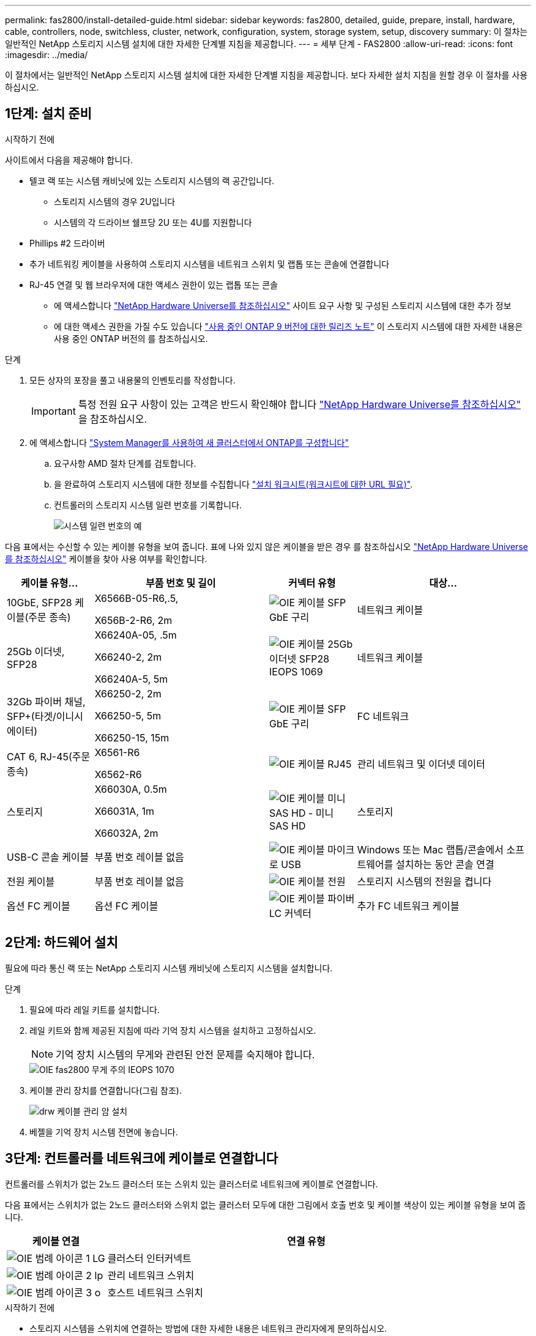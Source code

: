 ---
permalink: fas2800/install-detailed-guide.html 
sidebar: sidebar 
keywords: fas2800, detailed, guide, prepare, install, hardware, cable, controllers, node, switchless, cluster, network, configuration, system, storage system, setup, discovery 
summary: 이 절차는 일반적인 NetApp 스토리지 시스템 설치에 대한 자세한 단계별 지침을 제공합니다. 
---
= 세부 단계 - FAS2800
:allow-uri-read: 
:icons: font
:imagesdir: ../media/


[role="lead"]
이 절차에서는 일반적인 NetApp 스토리지 시스템 설치에 대한 자세한 단계별 지침을 제공합니다. 보다 자세한 설치 지침을 원할 경우 이 절차를 사용하십시오.



== 1단계: 설치 준비

.시작하기 전에
사이트에서 다음을 제공해야 합니다.

* 텔코 랙 또는 시스템 캐비닛에 있는 스토리지 시스템의 랙 공간입니다.
+
** 스토리지 시스템의 경우 2U입니다
** 시스템의 각 드라이브 쉘프당 2U 또는 4U를 지원합니다


* Phillips #2 드라이버
* 추가 네트워킹 케이블을 사용하여 스토리지 시스템을 네트워크 스위치 및 랩톱 또는 콘솔에 연결합니다
* RJ-45 연결 및 웹 브라우저에 대한 액세스 권한이 있는 랩톱 또는 콘솔
+
** 에 액세스합니다 https://hwu.netapp.com["NetApp Hardware Universe를 참조하십시오"] 사이트 요구 사항 및 구성된 스토리지 시스템에 대한 추가 정보
** 에 대한 액세스 권한을 가질 수도 있습니다 http://mysupport.netapp.com/documentation/productlibrary/index.html?productID=62286["사용 중인 ONTAP 9 버전에 대한 릴리즈 노트"] 이 스토리지 시스템에 대한 자세한 내용은 사용 중인 ONTAP 버전의 를 참조하십시오.




.단계
. 모든 상자의 포장을 풀고 내용물의 인벤토리를 작성합니다.
+

IMPORTANT: 특정 전원 요구 사항이 있는 고객은 반드시 확인해야 합니다 https://hwu.netapp.com["NetApp Hardware Universe를 참조하십시오"] 을 참조하십시오.

. 에 액세스합니다 https://docs.netapp.com/us-en/ontap/task_configure_ontap.html#assign-a-node-management-ip-address["System Manager를 사용하여 새 클러스터에서 ONTAP를 구성합니다"^]
+
.. 요구사항 AMD 절차 단계를 검토합니다.
.. 을 완료하여 스토리지 시스템에 대한 정보를 수집합니다 https://docs.netapp.com/us-en/ontap/task_configure_ontap.html["설치 워크시트(워크시트에 대한 URL 필요)"].
.. 컨트롤러의 스토리지 시스템 일련 번호를 기록합니다.
+
image::../media/drw_ssn_label.svg[시스템 일련 번호의 예]





다음 표에서는 수신할 수 있는 케이블 유형을 보여 줍니다. 표에 나와 있지 않은 케이블을 받은 경우 를 참조하십시오 https://hwu.netapp.com["NetApp Hardware Universe를 참조하십시오"] 케이블을 찾아 사용 여부를 확인합니다.

[cols="1,2,1,2"]
|===
| 케이블 유형... | 부품 번호 및 길이 | 커넥터 유형 | 대상... 


 a| 
10GbE, SFP28 케이블(주문 종속)
 a| 
X6566B-05-R6,.5,

X656B-2-R6, 2m
 a| 
image::../media/oie_cable_sfp_gbe_copper.svg[OIE 케이블 SFP GbE 구리]
 a| 
네트워크 케이블



 a| 
25Gb 이더넷, SFP28
 a| 
X66240A-05, .5m

X66240-2, 2m

X66240A-5, 5m
 a| 
image::../media/oie_cable_25Gb_Ethernet_SFP28_IEOPS-1069.svg[OIE 케이블 25Gb 이더넷 SFP28 IEOPS 1069]
 a| 
네트워크 케이블



 a| 
32Gb 파이버 채널,
SFP+(타겟/이니시에이터)
 a| 
X66250-2, 2m

X66250-5, 5m

X66250-15, 15m
 a| 
image::../media/oie_cable_sfp_gbe_copper.svg[OIE 케이블 SFP GbE 구리]
 a| 
FC 네트워크



 a| 
CAT 6, RJ-45(주문 종속)
 a| 
X6561-R6

X6562-R6
 a| 
image::../media/oie_cable_rj45.svg[OIE 케이블 RJ45]
 a| 
관리 네트워크 및 이더넷 데이터



 a| 
스토리지
 a| 
X66030A, 0.5m

X66031A, 1m

X66032A, 2m
 a| 
image::../media/oie_cable_mini_sas_hd_to_mini_sas_hd.svg[OIE 케이블 미니 SAS HD - 미니 SAS HD]
 a| 
스토리지



 a| 
USB-C 콘솔 케이블
 a| 
부품 번호 레이블 없음
 a| 
image::../media/oie_cable_micro_usb.svg[OIE 케이블 마이크로 USB]
 a| 
Windows 또는 Mac 랩톱/콘솔에서 소프트웨어를 설치하는 동안 콘솔 연결



 a| 
전원 케이블
 a| 
부품 번호 레이블 없음
 a| 
image::../media/oie_cable_power.svg[OIE 케이블 전원]
 a| 
스토리지 시스템의 전원을 켭니다



 a| 
옵션 FC 케이블
 a| 
옵션 FC 케이블
 a| 
image::../media/oie_cable_fiber_lc_connector.svg[OIE 케이블 파이버 LC 커넥터]
 a| 
추가 FC 네트워크 케이블

|===


== 2단계: 하드웨어 설치

필요에 따라 통신 랙 또는 NetApp 스토리지 시스템 캐비닛에 스토리지 시스템을 설치합니다.

.단계
. 필요에 따라 레일 키트를 설치합니다.
. 레일 키트와 함께 제공된 지침에 따라 기억 장치 시스템을 설치하고 고정하십시오.
+

NOTE: 기억 장치 시스템의 무게와 관련된 안전 문제를 숙지해야 합니다.

+
image::../media/oie_fas2800_weight_caution_IEOPS-1070.svg[OIE fas2800 무게 주의 IEOPS 1070]

. 케이블 관리 장치를 연결합니다(그림 참조).
+
image::../media/drw_cable_management_arm_install.svg[drw 케이블 관리 암 설치]

. 베젤을 기억 장치 시스템 전면에 놓습니다.




== 3단계: 컨트롤러를 네트워크에 케이블로 연결합니다

컨트롤러를 스위치가 없는 2노드 클러스터 또는 스위치 있는 클러스터로 네트워크에 케이블로 연결합니다.

다음 표에서는 스위치가 없는 2노드 클러스터와 스위치 없는 클러스터 모두에 대한 그림에서 호출 번호 및 케이블 색상이 있는 케이블 유형을 보여 줍니다.

[cols="20%,80%"]
|===
| 케이블 연결 | 연결 유형 


 a| 
image::../media/oie_legend_icon_1_lg.svg[OIE 범례 아이콘 1 LG]
 a| 
클러스터 인터커넥트



 a| 
image::../media/oie_legend_icon_2_lp.svg[OIE 범례 아이콘 2 lp]
 a| 
관리 네트워크 스위치



 a| 
image::../media/oie_legend_icon_3_o.svg[OIE 범례 아이콘 3 o]
 a| 
호스트 네트워크 스위치

|===
.시작하기 전에
* 스토리지 시스템을 스위치에 연결하는 방법에 대한 자세한 내용은 네트워크 관리자에게 문의하십시오.
* 케이블 커넥터 당김 탭 방향이 올바른지 그림 화살표를 확인합니다.
+
** 커넥터를 삽입할 때 딸깍 소리가 들려야 합니다. 딸깍 소리가 느껴지지 않으면 커넥터를 분리하고 케이블 헤드를 뒤집은 다음 다시 시도하십시오.
** 광 스위치에 연결하는 경우 포트에 케이블을 연결하기 전에 컨트롤러 포트에 SFP를 삽입합니다.




image::../media/oie_cable_pull_tab_down.svg[OIE 케이블 당김 탭을 아래로 내립니다]

[role="tabbed-block"]
====
.옵션 1: 스위치가 없는 2노드 클러스터를 케이블로 연결합니다
--
스위치가 없는 2노드 클러스터용 네트워크 연결과 클러스터 인터커넥트 포트에 케이블을 연결합니다.

.이 작업에 대해
이 애니메이션 또는 단계별 지침을 사용하여 컨트롤러와 스위치 사이의 케이블 연결을 완료합니다.

.애니메이션 - 스위치가 없는 2노드 클러스터 케이블 연결
video::90577508-fa79-46cf-b18a-afe8016325af[panopto]
.단계
. 클러스터 인터커넥트 케이블을 사용하여 클러스터 인터커넥트 포트 e0a~e0a 및 e0b~e0b에 케이블 연결:
+
image::../media/oie_cable_25Gb_Ethernet_SFP28_IEOPS-1069.svg[OIE 케이블 25Gb 이더넷 SFP28 IEOPS 1069]

+
* 클러스터 인터커넥트 케이블 *

+
image::../media/drw_2800_tnsc_cluster_cabling_IEOPS-892.svg[drw 2800 tnsc 클러스터 케이블 연결 IEOPS 892]

. RJ45 케이블을 사용하여 e0M 포트를 관리 네트워크 스위치에 연결합니다.
+
image::../media/oie_cable_rj45.svg[OIE 케이블 RJ45]

+
RJ45 케이블 *

+
image::../media/drw_2800_management_connection_IEOPS-1077.svg[drw 2800 관리 연결 IEOPS 1077]

. 메자닌 카드 포트를 호스트 네트워크에 케이블로 연결합니다.
+
image::../media/drw_2800_network_cabling_IEOPS-894.svg[drw 2800 네트워크 케이블 IEOPS 894]

+
.. 4포트 이더넷 데이터 네트워크가 있는 경우 이더넷 데이터 네트워크에 E1A-e1d를 연결합니다.
+
*** 4포트, 10/25Gb 이더넷, SFP28
+
image::../media/oie_cable_sfp_gbe_copper.svg[OIE 케이블 SFP GbE 구리]

+
image::../media/oie_cable_25Gb_Ethernet_SFP28_IEOPS-1069.svg[OIE 케이블 25Gb 이더넷 SFP28 IEOPS 1069]

*** 4포트, 10GBASE-T, RJ45
+
image::../media/oie_cable_rj45.svg[OIE 케이블 RJ45]



.. 4포트 파이버 채널 데이터 네트워크가 있는 경우 FC 네트워크의 케이블 포트 1a~1d입니다.
+
*** 4포트, 32Gb 파이버 채널, SFP+(대상만 해당)
+
image::../media/oie_cable_sfp_gbe_copper.svg[OIE 케이블 SFP GbE 구리]

*** 4포트, 32Gb 파이버 채널, SFP+(이니시에이터/타겟)
+
image::../media/oie_cable_sfp_gbe_copper.svg[OIE 케이블 SFP GbE 구리]



.. 2+2 카드(이더넷 연결이 있는 포트 2개와 파이버 채널 연결이 있는 포트 2개)가 있는 경우, FC 데이터 네트워크에 E1A 및 e1b를 케이블로 연결하고 이더넷 데이터 네트워크에 e1c 및 e1d 포트를 연결합니다.
+
*** 2포트, 10/25Gb 이더넷(SFP28) + 2포트 32Gb FC(SFP+)
+
image::../media/oie_cable_sfp_gbe_copper.svg[OIE 케이블 SFP GbE 구리]

+
image::../media/oie_cable_sfp_gbe_copper.svg[OIE 케이블 SFP GbE 구리]








IMPORTANT: 전원 코드를 꽂지 마십시오.

--
.옵션 2: 스위치 클러스터 케이블 연결
--
스위치 클러스터의 네트워크 연결 및 클러스터 인터커넥트 포트에 케이블을 연결합니다.

.이 작업에 대해
이 애니메이션 또는 단계별 지침을 사용하여 컨트롤러와 스위치 사이의 케이블 연결을 완료합니다.

.애니메이션 - 스위치 방식 클러스터 케이블 연결
video::6553a3db-57dd-4247-b34a-afe8016315d4[panopto]
.단계
. 클러스터 인터커넥트 케이블을 사용하여 클러스터 인터커넥트 포트 e0a~e0a 및 e0b~e0b에 케이블 연결:
+
image::../media/oie_cable_25Gb_Ethernet_SFP28_IEOPS-1069.svg[OIE 케이블 25Gb 이더넷 SFP28 IEOPS 1069]

+
image::../media/drw_2800_switched_cluster_cabling_IEOPS-893.svg[DRW 2800 스위치 클러스터 케이블 연결 IEOPS 893]

. RJ45 케이블을 사용하여 e0M 포트를 관리 네트워크 스위치에 연결합니다.
+
image::../media/oie_cable_rj45.svg[OIE 케이블 RJ45]

+
image::../media/drw_2800_management_connection_IEOPS-1077.svg[drw 2800 관리 연결 IEOPS 1077]

. 메자닌 카드 포트를 호스트 네트워크에 케이블로 연결합니다.
+
image::../media/drw_2800_network_cabling_IEOPS-894.svg[drw 2800 네트워크 케이블 IEOPS 894]

+
.. 4포트 이더넷 데이터 네트워크가 있는 경우 이더넷 데이터 네트워크에 E1A-e1d를 연결합니다.
+
*** 4포트, 10/25Gb 이더넷, SFP28
+
image::../media/oie_cable_sfp_gbe_copper.svg[OIE 케이블 SFP GbE 구리]

+
image::../media/oie_cable_25Gb_Ethernet_SFP28_IEOPS-1069.svg[OIE 케이블 25Gb 이더넷 SFP28 IEOPS 1069]

*** 4포트, 10GBASE-T, RJ45
+
image::../media/oie_cable_rj45.svg[OIE 케이블 RJ45]



.. 4포트 파이버 채널 데이터 네트워크가 있는 경우 FC 네트워크의 케이블 포트 1a~1d입니다.
+
*** 4포트, 32Gb 파이버 채널, SFP+(대상만 해당)
+
image::../media/oie_cable_sfp_gbe_copper.svg[OIE 케이블 SFP GbE 구리]

*** 4포트, 32Gb 파이버 채널, SFP+(이니시에이터/타겟)
+
image::../media/oie_cable_sfp_gbe_copper.svg[OIE 케이블 SFP GbE 구리]



.. 2+2 카드(이더넷 연결이 있는 포트 2개와 파이버 채널 연결이 있는 포트 2개)가 있는 경우, FC 데이터 네트워크에 E1A 및 e1b를 케이블로 연결하고 이더넷 데이터 네트워크에 e1c 및 e1d 포트를 연결합니다.
+
*** 2포트, 10/25Gb 이더넷(SFP28) + 2포트 32Gb FC(SFP+)
+
image::../media/oie_cable_sfp_gbe_copper.svg[OIE 케이블 SFP GbE 구리]

+
image::../media/oie_cable_sfp_gbe_copper.svg[OIE 케이블 SFP GbE 구리]








IMPORTANT: 전원 코드를 꽂지 마십시오.

--
====


== 4단계: 컨트롤러 케이블을 드라이브 쉘프에 연결합니다

컨트롤러를 외부 스토리지에 연결합니다.

다음 표에는 드라이브 셸프를 스토리지 시스템에 연결하는 그림 설명에서 출력 번호 및 케이블 색상이 있는 케이블 유형이 나와 있습니다.


NOTE: 이 예제에서는 DS224C를 사용합니다. 케이블 연결은 지원되는 다른 드라이브 쉘프와 유사합니다. 자세한 내용은 을 link:../sas3/install-new-system.html["새 시스템 설치용 쉘프 설치 및 케이블 연결 - IOM12/IOM12B 모듈이 포함된 쉘프"] 참조하십시오.

[cols="20%,80%"]
|===
| 케이블 연결 | 연결 유형 


 a| 
image::../media/oie_legend_icon_1_lo.svg[OIE 범례 아이콘 1 lo]
 a| 
쉘프-쉘프 케이블링



 a| 
image::../media/oie_legend_icon_2_mb.svg[OIE 범례 아이콘 2MB]
 a| 
컨트롤러 A를 드라이브 쉘프에 연결합니다



 a| 
image::../media/oie_legend_icon_3_t.svg[OIE 범례 아이콘 3 t]
 a| 
컨트롤러 B를 드라이브 쉘프에 연결합니다

|===
그림 화살표에 올바른 케이블 커넥터 당김 탭 방향이 있는지 확인하십시오.

image::../media/oie_cable_pull_tab_down.svg[OIE 케이블 당김 탭을 아래로 내립니다]

.이 작업에 대해
이 애니메이션 또는 단계별 지침을 사용하여 컨트롤러와 드라이브 쉘프 사이의 케이블 연결을 완료합니다.


IMPORTANT: FAS2800에서 포트 0b2를 사용하지 마십시오. 이 SAS 포트는 ONTAP에서 사용되지 않으며 항상 비활성화되어 있습니다. 자세한 내용은 을 link:../sas3/install-new-system.html["새 스토리지 시스템에 쉘프를 설치합니다"^] 참조하십시오.

.애니메이션 - 드라이브 쉘프 케이블링
video::b2a7549d-8141-47dc-9e20-afe8016f4386[panopto]
.단계
. 쉘프-쉘프 포트에 케이블을 연결합니다.
+
.. IOM A의 포트 1을 IOM A의 포트 3으로 바로 아래에 있는 쉘프의 IOM A에서 포트 3으로 연결합니다.
.. IOM B의 포트 1을 IOM B의 포트 3으로 바로 아래에 있는 쉘프의 IOM B에서 포트 3으로 연결합니다.
+
image::../media/oie_cable_mini_sas_hd_to_mini_sas_hd.svg[OIE 케이블 미니 SAS HD - 미니 SAS HD]

+
미니 SAS HD - 미니 SAS HD 케이블 *

+
image::../media/drw_2800_shelf-to-shelf_cabling_IEOPS-895.svg[DRW 2800 선반과 셸프 간 케이블 연결 IEOPS 895]



. 컨트롤러 A를 드라이브 쉘프에 연결합니다.
+
.. 컨트롤러 A 포트 0a를 스택의 첫 번째 드라이브 쉘프에 있는 IOM B 포트 1로 연결합니다.
.. 컨트롤러 A 포트 0b1에서 IOM A로 스택 마지막 드라이브 쉘프의 포트 3으로 연결합니다.
+
image::../media/oie_cable_mini_sas_hd_to_mini_sas_hd.svg[OIE 케이블 미니 SAS HD - 미니 SAS HD]

+
미니 SAS HD - 미니 SAS HD 케이블 *

+
image::../media/dwr-2800_controller1-to shelves_IEOPS-896.svg[DWR 2800 컨트롤러 - 쉘프 IEOPS 896]



. 컨트롤러 B를 드라이브 쉘프에 연결합니다.
+
.. 컨트롤러 B 포트 0a를 스택의 첫 번째 드라이브 쉘프에 있는 IOM A 포트 1로 연결합니다.
.. 컨트롤러 B 포트 0b1을 스택의 마지막 드라이브 쉘프에 있는 IOM B 포트 3으로 연결합니다.
+
image::../media/oie_cable_mini_sas_hd_to_mini_sas_hd.svg[OIE 케이블 미니 SAS HD - 미니 SAS HD]

+
미니 SAS HD - 미니 SAS HD 케이블 *

+
image::../media/dwr-2800_controller2-to shelves_IEOPS-897.svg[DWR 2800 컨트롤러 2 - 쉘프 IEOPS 897]







== 5단계: 스토리지 시스템 설치 및 구성을 완료합니다

옵션 1: 네트워크 검색이 활성화된 경우 또는 옵션 2: 네트워크 검색이 활성화되지 않은 경우 중 하나를 사용하여 스토리지 시스템 설치 및 구성을 완료합니다.

[role="tabbed-block"]
====
.옵션 1: 네트워크 검색이 활성화된 경우
--
랩톱에서 네트워크 검색이 활성화된 경우 자동 클러스터 검색을 사용하여 스토리지 시스템 설치 및 구성을 완료합니다.

.단계
. 다음 애니메이션을 사용하여 셸프 전원을 켜고 셸프 ID를 설정합니다.
+
.애니메이션 - 드라이브 쉘프 ID를 설정합니다
video::c600f366-4d30-481a-89d9-ab1b0066589b[panopto]
. 컨트롤러의 전원을 켭니다
+
.. 전원 코드를 컨트롤러 전원 공급 장치에 연결한 다음 다른 회로의 전원 공급 장치에 연결합니다.
.. 전원 스위치를 두 노드에 모두 켭니다.
+

NOTE: 초기 부팅에는 최대 8분이 소요될 수 있습니다.

+
image::../media/dwr_2800_turn_on_power_IEOPS-898.svg[DWR 2800은 IEOPS 898의 전원을 켭니다]



. 랩톱에 네트워크 검색이 활성화되어 있는지 확인합니다.
+
자세한 내용은 노트북의 온라인 도움말을 참조하십시오.

. 관리 스위치에 랩톱을 연결합니다.
. 다음 그림이나 단계를 사용하여 구성할 스토리지 시스템 노드를 검색합니다.
+
image::../media/drw_autodiscovery_controler_select.svg[drw 자동 검색 제어자 선택]

+
.. 파일 탐색기를 엽니다.
.. 왼쪽 창에서 네트워크를 클릭합니다.
.. 마우스 오른쪽 버튼을 클릭하고 새로 고침을 선택합니다.
.. ONTAP 아이콘을 두 번 클릭하고 화면에 표시된 인증서를 수락합니다.
+

NOTE: xxxxx는 타겟 노드의 스토리지 시스템 일련 번호입니다.

+
System Manager가 열립니다.



. System Manager 안내식 설정을 사용하여 에서 수집한 데이터를 사용하여 스토리지 시스템을 구성합니다 <<1단계: 설치 준비>>.
. 계정을 만들거나 계정에 로그인합니다.
+
.. 을 클릭합니다 https://mysupport.netapp.com["mysupport.netapp.com"]
.. 계정을 만들거나 계정에 로그인해야 하는 경우 _계정 생성_을 클릭합니다.


. 다운로드 및 설치 https://mysupport.netapp.com/site/tools["Active IQ Config Advisor"]
+
.. Active IQ Config Advisor를 실행하여 스토리지 시스템의 상태를 확인합니다.


. 에서 시스템을 등록합니다 https://mysupport.netapp.com/site/systems/register[].
. 초기 구성을 완료한 후 로 이동합니다 https://www.netapp.com/support-and-training/documentation/["NetApp ONTAP 리소스"] 페이지에서 ONTAP의 추가 기능 구성에 대한 정보를 얻을 수 있습니다.


--
.옵션 2: 네트워크 검색이 활성화되지 않은 경우
--
랩톱에서 네트워크 검색이 활성화되지 않은 경우 수동으로 구성 및 설정을 완료합니다.

.단계
. 랩톱 또는 콘솔 케이블 연결 및 구성:
+
.. 노트북 또는 콘솔의 콘솔 포트를 N-8-1을 사용하여 115,200보드 로 설정합니다.
+

NOTE: 콘솔 포트를 구성하는 방법은 랩톱 또는 콘솔의 온라인 도움말을 참조하십시오.

.. 콘솔 케이블을 랩톱이나 콘솔에 연결하고 스토리지 시스템과 함께 제공된 콘솔 케이블을 사용하여 컨트롤러의 콘솔 포트를 연결한 다음 c 랩톱 또는 콘솔을 관리 서브넷의 스위치에 연결합니다.
+
image::../media/drw_2800_laptop_to_switch_to_controller_IEOPS-1084.svg[컨트롤러 IEOPS 1084로 전환하기 위한 drw 2800 노트북]

.. 관리 서브넷에 있는 TCP/IP 주소를 사용하여 랩톱 또는 콘솔에 할당합니다.


. 다음 애니메이션을 사용하여 하나 이상의 드라이브 쉘프 ID를 설정합니다.
+
.애니메이션 - 드라이브 쉘프 ID를 설정합니다
video::c600f366-4d30-481a-89d9-ab1b0066589b[panopto]
. 전원 코드를 컨트롤러 전원 공급 장치에 연결한 다음 다른 회로의 전원 공급 장치에 연결합니다.
. 전원 스위치를 두 노드에 모두 켭니다.
+
image::../media/dwr_2800_turn_on_power_IEOPS-898.svg[DWR 2800은 IEOPS 898의 전원을 켭니다]

+

NOTE: 초기 부팅에는 최대 8분이 소요될 수 있습니다.

. 노드 중 하나에 초기 노드 관리 IP 주소를 할당합니다.
+
[cols="20%,80%"]
|===
| 관리 네트워크에 DHCP가 있는 경우... | 그러면... 


 a| 
구성됨
 a| 
새 컨트롤러에 할당된 IP 주소를 기록합니다.



 a| 
구성되지 않았습니다
 a| 
.. PuTTY, 터미널 서버 또는 해당 환경에 해당하는 를 사용하여 콘솔 세션을 엽니다.
+

NOTE: PuTTY 구성 방법을 모르는 경우 노트북 또는 콘솔의 온라인 도움말을 확인하십시오.

.. 스크립트에 메시지가 표시되면 관리 IP 주소를 입력합니다.


|===
. 랩톱 또는 콘솔에서 System Manager를 사용하여 클러스터를 구성합니다.
+
.. 브라우저에서 노드 관리 IP 주소를 가리킵니다.
+

NOTE: 주소의 형식은 +https://x.x.x.x.+ 입니다

.. 에서 수집한 데이터를 사용하여 스토리지 시스템을 구성합니다 <<1단계: 설치 준비>>...


. 계정을 만들거나 계정에 로그인합니다.
+
.. 을 클릭합니다 https://mysupport.netapp.com["mysupport.netapp.com"]
.. 계정을 만들거나 계정에 로그인해야 하는 경우 _계정 생성_을 클릭합니다.


. 다운로드 및 설치 https://mysupport.netapp.com/site/tools["Active IQ Config Advisor"]
+
.. Active IQ Config Advisor를 실행하여 스토리지 시스템의 상태를 확인합니다.


. 에서 시스템을 등록합니다 https://mysupport.netapp.com/site/systems/register[].
. 초기 구성을 완료한 후 로 이동합니다 https://www.netapp.com/support-and-training/documentation/["NetApp ONTAP 리소스"] 페이지에서 ONTAP의 추가 기능 구성에 대한 정보를 얻을 수 있습니다.


--
====